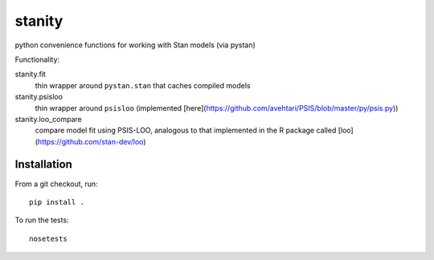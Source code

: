 stanity
=========
python convenience functions for working with Stan models (via pystan)

Functionality:

stanity.fit
    thin wrapper around ``pystan.stan`` that caches compiled models
stanity.psisloo
    thin wrapper around ``psisloo`` (implemented [here](https://github.com/avehtari/PSIS/blob/master/py/psis.py))
stanity.loo_compare
    compare model fit using PSIS-LOO, analogous to that implemented in the R package called [loo](https://github.com/stan-dev/loo)

Installation
-------------
From a git checkout, run:

::

    pip install .

To run the tests:

::

    nosetests


